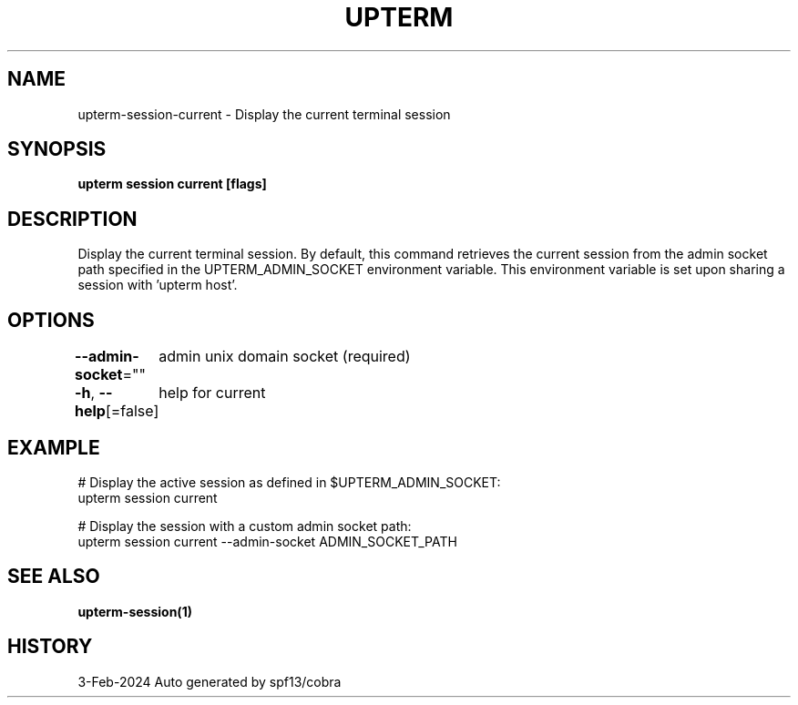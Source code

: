 .nh
.TH "UPTERM" "1" "Feb 2024" "Upterm 0.13.0" "Upterm Manual"

.SH NAME
.PP
upterm-session-current - Display the current terminal session


.SH SYNOPSIS
.PP
\fBupterm session current [flags]\fP


.SH DESCRIPTION
.PP
Display the current terminal session. By default, this command retrieves the current session from
the admin socket path specified in the UPTERM_ADMIN_SOCKET environment variable. This environment variable is set upon
sharing a session with 'upterm host'.


.SH OPTIONS
.PP
\fB--admin-socket\fP=""
	admin unix domain socket (required)

.PP
\fB-h\fP, \fB--help\fP[=false]
	help for current


.SH EXAMPLE
.EX
  # Display the active session as defined in $UPTERM_ADMIN_SOCKET:
  upterm session current

  # Display the session with a custom admin socket path:
  upterm session current --admin-socket ADMIN_SOCKET_PATH

.EE


.SH SEE ALSO
.PP
\fBupterm-session(1)\fP


.SH HISTORY
.PP
3-Feb-2024 Auto generated by spf13/cobra
